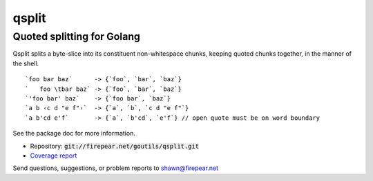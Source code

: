 ***************************
qsplit
***************************
Quoted splitting for Golang
===========================

Qsplit splits a byte-slice into its constituent non-whitespace chunks,
keeping quoted chunks together, in the manner of the shell.

::
   
    `foo bar baz`      -> {`foo`, `bar`, `baz`}
    `   foo \tbar baz` -> {`foo`, `bar`, `baz`}
    `'foo bar' baz`    -> {`foo bar`, `baz`}
    `a b ‹c d "e f"›`  -> {`a`, `b`, `c d "e f"`}
    `a b'cd e'f`       -> {`a`, `b'cd`, `e'f`} // open quote must be on word boundary

See the package doc for more information.
    
* Repository: :code:`git://firepear.net/goutils/qsplit.git`

* `Coverage report <http://firepear.net/goutils/qsplit/coverage.html>`_

Send questions, suggestions, or problem reports to shawn@firepear.net
